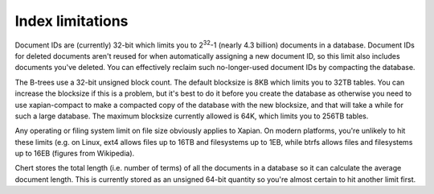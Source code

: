 Index limitations
=================

.. FIXME: add more and fill out those already here a little more

Document IDs are (currently) 32-bit which limits you to 2\ :sup:`32`-1
(nearly 4.3 billion) documents in a database.  Document IDs for deleted
documents aren't reused for when automatically assigning a new document ID,
so this limit also includes documents you've deleted.  You can effectively
reclaim such no-longer-used document IDs by compacting the database.

The B-trees use a 32-bit unsigned block count.  The default blocksize is
8KB which limits you to 32TB tables.  You can increase the blocksize if
this is a problem, but it's best to do it before you create the database as
otherwise you need to use xapian-compact to make a compacted copy of the
database with the new blocksize, and that will take a while for such a
large database.  The maximum blocksize currently allowed is 64K, which
limits you to 256TB tables.

Any operating or filing system limit on file size obviously applies to
Xapian.  On modern platforms, you're unlikely to hit these limits (e.g. on
Linux, ext4 allows files up to 16TB and filesystems up to 1EB, while btrfs
allows files and filesystems up to 16EB (figures from Wikipedia).

Chert stores the total length (i.e. number of terms) of all the documents
in a database so it can calculate the average document length.  This is
currently stored as an unsigned 64-bit quantity so you're almost certain
to hit another limit first.
